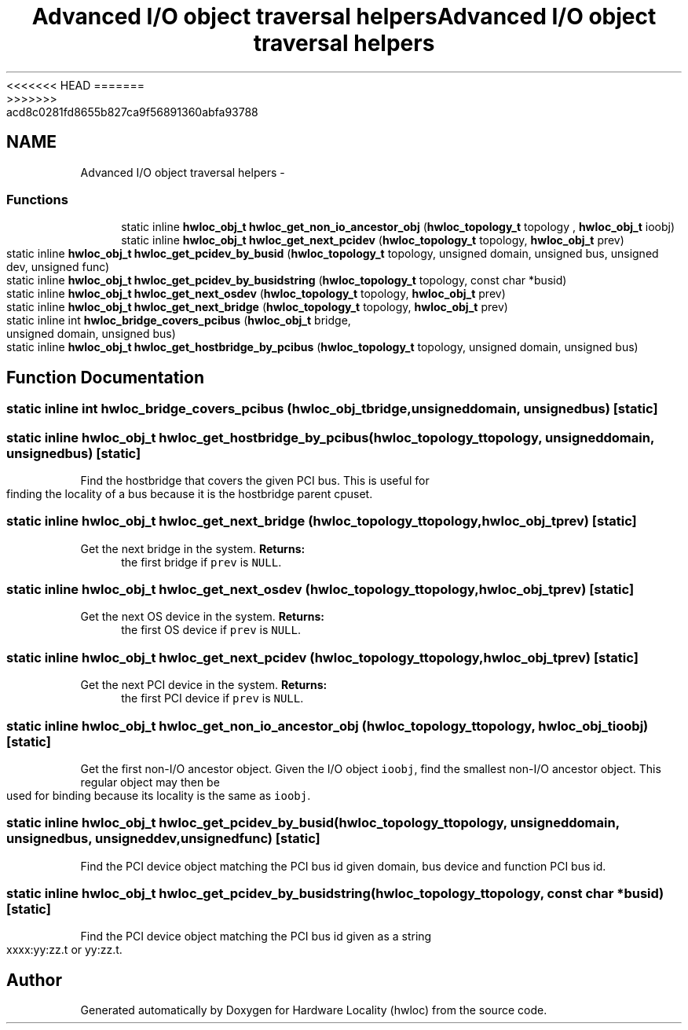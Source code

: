 <<<<<<< HEAD
.TH "Advanced I/O object traversal helpers" 3 "Thu Mar 29 2012" "Version 1.4.1" "Hardware Locality (hwloc)" \" -*- nroff -*-
=======
.TH "Advanced I/O object traversal helpers" 3 "Wed Mar 28 2012" "Version 1.4.1" "Hardware Locality (hwloc)" \" -*- nroff -*-
>>>>>>> acd8c0281fd8655b827ca9f56891360abfa93788
.ad l
.nh
.SH NAME
Advanced I/O object traversal helpers \- 
.SS "Functions"

.in +1c
.ti -1c
.RI "static inline \fBhwloc_obj_t\fP \fBhwloc_get_non_io_ancestor_obj\fP (\fBhwloc_topology_t\fP topology , \fBhwloc_obj_t\fP ioobj)"
.br
.ti -1c
.RI "static inline \fBhwloc_obj_t\fP \fBhwloc_get_next_pcidev\fP (\fBhwloc_topology_t\fP topology, \fBhwloc_obj_t\fP prev)"
.br
.ti -1c
.RI "static inline \fBhwloc_obj_t\fP \fBhwloc_get_pcidev_by_busid\fP (\fBhwloc_topology_t\fP topology, unsigned domain, unsigned bus, unsigned dev, unsigned func)"
.br
.ti -1c
.RI "static inline \fBhwloc_obj_t\fP \fBhwloc_get_pcidev_by_busidstring\fP (\fBhwloc_topology_t\fP topology, const char *busid)"
.br
.ti -1c
.RI "static inline \fBhwloc_obj_t\fP \fBhwloc_get_next_osdev\fP (\fBhwloc_topology_t\fP topology, \fBhwloc_obj_t\fP prev)"
.br
.ti -1c
.RI "static inline \fBhwloc_obj_t\fP \fBhwloc_get_next_bridge\fP (\fBhwloc_topology_t\fP topology, \fBhwloc_obj_t\fP prev)"
.br
.ti -1c
.RI "static inline int \fBhwloc_bridge_covers_pcibus\fP (\fBhwloc_obj_t\fP bridge, unsigned domain, unsigned bus)"
.br
.ti -1c
.RI "static inline \fBhwloc_obj_t\fP \fBhwloc_get_hostbridge_by_pcibus\fP (\fBhwloc_topology_t\fP topology, unsigned domain, unsigned bus)"
.br
.in -1c
.SH "Function Documentation"
.PP 
.SS "static inline int hwloc_bridge_covers_pcibus (\fBhwloc_obj_t\fPbridge, unsigneddomain, unsignedbus)\fC [static]\fP"
.SS "static inline \fBhwloc_obj_t\fP hwloc_get_hostbridge_by_pcibus (\fBhwloc_topology_t\fPtopology, unsigneddomain, unsignedbus)\fC [static]\fP"
.PP
Find the hostbridge that covers the given PCI bus. This is useful for finding the locality of a bus because it is the hostbridge parent cpuset. 
.SS "static inline \fBhwloc_obj_t\fP hwloc_get_next_bridge (\fBhwloc_topology_t\fPtopology, \fBhwloc_obj_t\fPprev)\fC [static]\fP"
.PP
Get the next bridge in the system. \fBReturns:\fP
.RS 4
the first bridge if \fCprev\fP is \fCNULL\fP. 
.RE
.PP

.SS "static inline \fBhwloc_obj_t\fP hwloc_get_next_osdev (\fBhwloc_topology_t\fPtopology, \fBhwloc_obj_t\fPprev)\fC [static]\fP"
.PP
Get the next OS device in the system. \fBReturns:\fP
.RS 4
the first OS device if \fCprev\fP is \fCNULL\fP. 
.RE
.PP

.SS "static inline \fBhwloc_obj_t\fP hwloc_get_next_pcidev (\fBhwloc_topology_t\fPtopology, \fBhwloc_obj_t\fPprev)\fC [static]\fP"
.PP
Get the next PCI device in the system. \fBReturns:\fP
.RS 4
the first PCI device if \fCprev\fP is \fCNULL\fP. 
.RE
.PP

.SS "static inline \fBhwloc_obj_t\fP hwloc_get_non_io_ancestor_obj (\fBhwloc_topology_t\fP topology, \fBhwloc_obj_t\fPioobj)\fC [static]\fP"
.PP
Get the first non-I/O ancestor object. Given the I/O object \fCioobj\fP, find the smallest non-I/O ancestor object. This regular object may then be used for binding because its locality is the same as \fCioobj\fP. 
.SS "static inline \fBhwloc_obj_t\fP hwloc_get_pcidev_by_busid (\fBhwloc_topology_t\fPtopology, unsigneddomain, unsignedbus, unsigneddev, unsignedfunc)\fC [static]\fP"
.PP
Find the PCI device object matching the PCI bus id given domain, bus device and function PCI bus id. 
.SS "static inline \fBhwloc_obj_t\fP hwloc_get_pcidev_by_busidstring (\fBhwloc_topology_t\fPtopology, const char *busid)\fC [static]\fP"
.PP
Find the PCI device object matching the PCI bus id given as a string xxxx:yy:zz.t or yy:zz.t. 
.SH "Author"
.PP 
Generated automatically by Doxygen for Hardware Locality (hwloc) from the source code.
